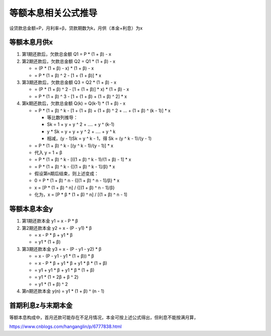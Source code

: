 等额本息相关公式推导
====================

设贷款总金额=P，月利率=β，贷款期数为k，月供（本金+利息）为x

等额本息月供x
-----------------

1. 第1期还款后，欠款总金额 Q1 = P * (1 + β) - x
2. 第2期还款后，欠款总金额 Q2 = Q1 * (1 + β) - x 

   - = (P * (1 + β) - x) * (1 + β) - x 
   - = P * (1 + β) ^ 2 - [1 + (1 + β)] * x

3. 第3期还款后，欠款总金额 Q3 = Q2 * (1 + β) - x 

   - = (P * (1 + β) ^ 2 - [1 + (1 + β)] * x) * (1 + β) - x 
   - = P * (1 + β) ^ 3 - [1 + (1 + β) + (1 + β) ^ 2] * x

4. 第k期还款后，欠款总金额 Q(k) = Q(k-1) * (1 + β) - x 

   - = P * (1 + β) ^ k - [1 + (1 + β) + (1 + β) ^ 2 + ... + (1 +  β) ^ (k - 1)] * x

     - 等比数列推导：
     -     Sk = 1 + y + y ^ 2 + .... + y ^ (k-1)
     - y * Sk = y + y + y ^ 2 + .... + y ^ k
     - 相减，(y - 1)Sk = y ^ k - 1，得 Sk = (y ^ k - 1)/(y - 1)
   
   - = P * (1 + β) ^ k - [(y ^ k - 1)/(y - 1)] * x
   - 代入 y = 1 + β
   - = P * (1 + β) ^ k - [((1 + β) ^ k - 1)/(1 + β) - 1] * x
   - = P * (1 + β) ^ k - {[(1 + β) ^ k - 1]/β} * x
   - 假设第n期后结束，则上述变成：
   - 0 = P * (1 + β) ^ n - {[(1 + β) ^ n - 1]/β} * x
   - x = [P * (1 + β) ^ n] / {[(1 + β) ^ n - 1]/β}
   - 化为，x = [P * β * (1 + β) ^ n] / [(1 + β) ^ n - 1]

等额本息本金y
-----------------

1. 第1期还款本金 y1 = x - P * β
2. 第2期还款本金 y2 = x - (P - y1) * β

   - = x - P * β + y1 * β
   - = y1 * (1 + β)

3. 第3期还款本金 y3 = x - (P - y1 - y2) * β

   - = x - (P - y1 - y1 * (1 + β)) * β
   - = x - P * β + y1 * β + y1 * β * (1 + β)
   - = y1 + y1 * β + y1 * β * (1 + β)
   - = y1 * (1 + 2β + β ^ 2)
   - = y1 * (1 + β) ^ 2

4. 第n期还款本金 y(n) = y1 * (1 + β) ^ (n - 1)

首期利息z与末期本金
------------------------

等额本息构成中，首月还款可能存在不足月情况，本金可按上述公式得出，但利息不能按满月算，

https://www.cnblogs.com/hanganglin/p/6777838.html